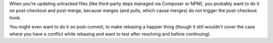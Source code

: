 When you’re updating untracked files (like third-party deps managed via
Composer or NPM), you probably want to do it on post-checkout and post-merge,
because merges (and pulls, which cause merges) do not trigger the post-checkout
hook.

You might even want to do it on post-commit, to make rebasing a happier thing
(though it still wouldn't cover the case where you have a conflict while
rebasing and want to test after resolving and before continuing).
